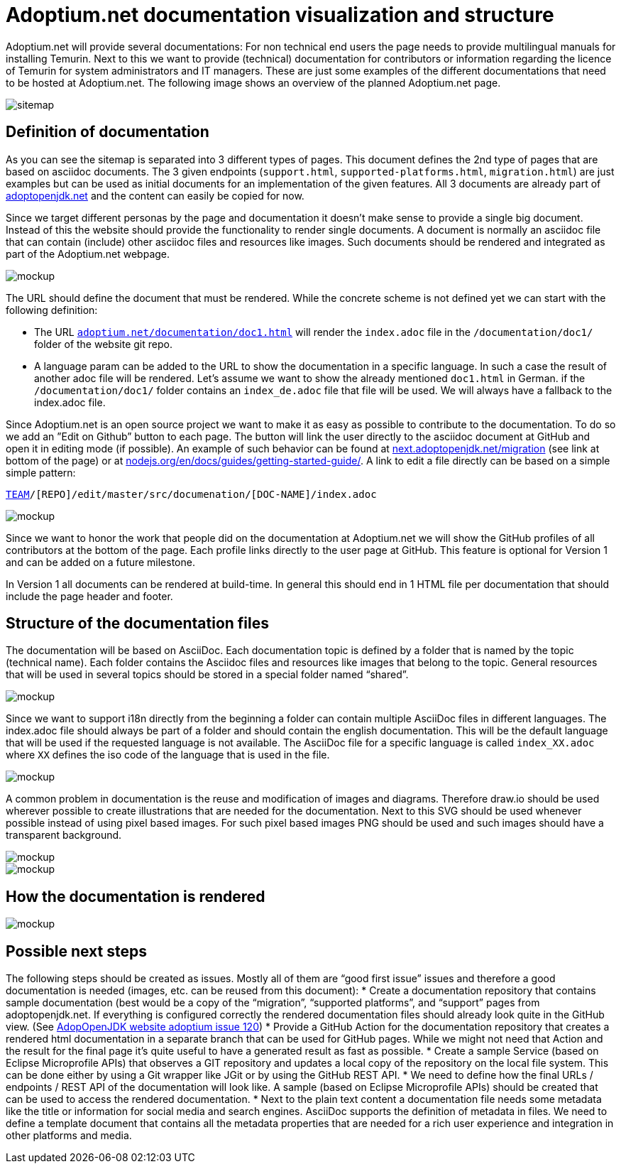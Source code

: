 = Adoptium.net documentation visualization and structure
:icons: font
:sectanchors: 
:url-repo: https://github.com/AdoptOpenJDK/website-adoptium-documentation
:hide-uri-scheme:

Adoptium.net will provide several documentations: For non technical end users the page needs to provide multilingual manuals for installing Temurin.
Next to this we want to provide (technical) documentation for contributors or information regarding the licence of Temurin for system administrators and IT managers.
These are just some examples of the different documentations that need to be hosted at Adoptium.net. The following image shows an overview of the planned Adoptium.net page.

image::sitemap.png[sitemap]

== Definition of documentation

As you can see the sitemap is separated into 3 different types of pages.
This document defines the 2nd type of pages that are based on asciidoc documents.
The 3 given endpoints (`support.html`, `supported-platforms.html`, `migration.html`) are just examples but can be used as initial documents for an implementation of the given features.
All 3 documents are already part of https://adoptopenjdk.net and the content can easily be copied for now.

Since we target different personas by the page and documentation it doesn't make sense to provide a single big document.
Instead of this the website should provide the functionality to render single documents.
A document is normally an asciidoc file that can contain (include) other asciidoc files and resources like images.
Such documents should be rendered and integrated as part of the Adoptium.net webpage.

image::mockup-1.png[mockup]

The URL should define the document that must be rendered.
While the concrete scheme is not defined yet we can start with the following definition:

* The URL `https://adoptium.net/documentation/doc1.html` will render the `index.adoc` file in the `/documentation/doc1/` folder of the website git repo.
* A language param can be added to the URL to show the documentation in a specific language. 
In such a case the result of another adoc file will be rendered. Let’s assume we want to show the already mentioned `doc1.html` in German. if the  `/documentation/doc1/` folder contains an  `index_de.adoc` file that file will be used.
We will always have a fallback to the index.adoc file.

Since Adoptium.net is an open source project we want to make it as easy as possible to contribute to the documentation.
To do so we add an ”Edit on Github” button to each page. The button will link the user directly to the asciidoc document at GitHub and open it in editing mode (if possible).
An example of such behavior can be found at https://next.adoptopenjdk.net/migration (see link at bottom of the page) or at https://nodejs.org/en/docs/guides/getting-started-guide/.
A link to edit a file directly can be based on a simple simple pattern: 

`https://github.com/[TEAM]/[REPO]/edit/master/src/documenation/[DOC-NAME]/index.adoc`

image::mockup-2.png[mockup]

Since we want to honor the work that people did on the documentation at Adoptium.net we will show the GitHub profiles of all contributors at the bottom of the page.
Each profile links directly to the user page at GitHub.
This feature is optional for Version 1 and can be added on a future milestone.

In Version 1 all documents can be rendered at build-time.
In general this should end in 1 HTML file per documentation that should include the page header and footer.

== Structure of the documentation files

The documentation will be based on AsciiDoc.
Each documentation topic is defined by a folder that is named by the topic (technical name). 
Each folder contains the Asciidoc files and resources like images that belong to the topic. 
General resources that will be used in several topics should be stored in a special folder named “shared”.

image::general-structure-2.png[mockup]

Since we want to support i18n directly from the beginning a folder can contain multiple AsciiDoc files in different languages.
The index.adoc file should always be part of a folder and should contain the english documentation.
This will be the default language that will be used if the requested language is not available.
The AsciiDoc file for a specific language is called `index_XX.adoc` where `XX` defines the iso code of the language that is used in the file.

image::doc-folder.png[mockup]

A common problem in documentation is the reuse and modification of images and diagrams. 
Therefore draw.io should be used wherever possible to create illustrations that are needed for the documentation.
Next to this SVG should be used whenever possible instead of using pixel based images.
For such pixel based images PNG should be used and such images should have a transparent background. 

image::shared-folder.png[mockup]

image::general-structure-1.png[mockup]

== How the documentation is rendered

image::workflow.png[mockup]

== Possible next steps

The following steps should be created as issues.
Mostly all of them are “good first issue” issues and therefore a good documentation is needed (images, etc. can be reused from this document):
* Create a documentation repository that contains sample documentation (best would be a copy of the “migration”, “supported platforms”, and “support” pages from adoptopenjdk.net.
If everything is configured correctly the rendered documentation files should already look quite in the GitHub view. (See https://github.com/AdoptOpenJDK/website-adoptium/issues/120[AdopOpenJDK website adoptium issue 120])
* Provide a GitHub Action for the documentation repository that creates a rendered html documentation in a separate branch that can be used for GitHub pages.
While we might not need that Action and the result for the final page it’s quite useful to have a generated result as fast as possible.
* Create a sample Service (based on Eclipse Microprofile APIs) that observes a GIT repository and updates a local copy of the repository on the local file system.
This can be done either by using a Git wrapper like JGit or by using the GitHub REST API.
* We need to define how the final URLs / endpoints / REST API of the documentation will look like.
A sample (based on Eclipse Microprofile APIs) should be created that can be used to access the rendered documentation.
* Next to the plain text content a documentation file needs some metadata like the title or information for social media and search engines.
AsciiDoc supports the definition of metadata in files.
We need to define a template document that contains all the metadata properties that are needed for a rich user experience and integration in other platforms and media.
